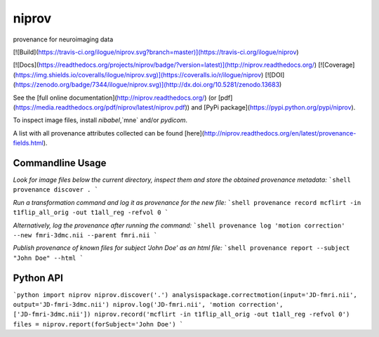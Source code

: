 niprov
======
provenance for neuroimaging data

[![Build](https://travis-ci.org/ilogue/niprov.svg?branch=master)](https://travis-ci.org/ilogue/niprov)

.. image:: https://travis-ci.org/ilogue/niprov.svg?branch=master
    :target: https://travis-ci.org/ilogue/niprov

[![Docs](https://readthedocs.org/projects/niprov/badge/?version=latest)](http://niprov.readthedocs.org/)
[![Coverage](https://img.shields.io/coveralls/ilogue/niprov.svg)](https://coveralls.io/r/ilogue/niprov)
[![DOI](https://zenodo.org/badge/7344/ilogue/niprov.svg)](http://dx.doi.org/10.5281/zenodo.13683)

See the [full online documentation](http://niprov.readthedocs.org/) (or [pdf](https://media.readthedocs.org/pdf/niprov/latest/niprov.pdf)) and [PyPi package](https://pypi.python.org/pypi/niprov).

To inspect image files, install `nibabel`,`mne` and/or `pydicom`.

A list with all provenance attributes collected can be found [here](http://niprov.readthedocs.org/en/latest/provenance-fields.html).

Commandline Usage
-----------------

*Look for image files below the current directory, inspect them and store the obtained provenance metadata:*
```shell
provenance discover .
```

*Run a transformation command and log it as provenance for the new file:*
```shell
provenance record mcflirt -in t1flip_all_orig -out t1all_reg -refvol 0
```

*Alternatively, log the provenance after running the command:*
```shell
provenance log 'motion correction' --new fmri-3dmc.nii --parent fmri.nii 
```

*Publish provenance of known files for subject 'John Doe' as an html file:*
```shell
provenance report --subject "John Doe" --html
```

Python API
-----------------

```python
import niprov
niprov.discover('.')
analysispackage.correctmotion(input='JD-fmri.nii', output='JD-fmri-3dmc.nii')
niprov.log('JD-fmri.nii', 'motion correction', ['JD-fmri-3dmc.nii'])
niprov.record('mcflirt -in t1flip_all_orig -out t1all_reg -refvol 0')
files = niprov.report(forSubject='John Doe')
```


